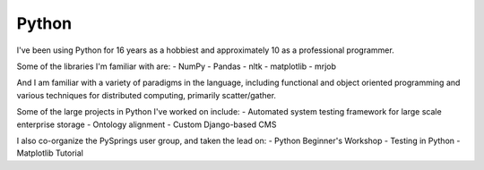 ######
Python
######

I've been using Python for 16 years as a hobbiest and approximately 10 as a
professional programmer.

Some of the libraries I'm familiar with are:
- NumPy
- Pandas
- nltk
- matplotlib
- mrjob

And I am familiar with a variety of paradigms in the language, including
functional and object oriented programming and various techniques for
distributed computing, primarily scatter/gather.

Some of the large projects in Python I've worked on include:
- Automated system testing framework for large scale enterprise storage
- Ontology alignment
- Custom Django-based CMS

I also co-organize the PySprings user group, and taken the lead on:
- Python Beginner's Workshop
- Testing in Python
- Matplotlib Tutorial
